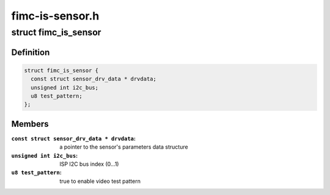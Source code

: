 .. -*- coding: utf-8; mode: rst -*-

================
fimc-is-sensor.h
================



.. _xref_struct_fimc_is_sensor:

struct fimc_is_sensor
=====================

.. c:type:: struct fimc_is_sensor

    fimc-is sensor data structure



Definition
----------

.. code-block:: c

  struct fimc_is_sensor {
    const struct sensor_drv_data * drvdata;
    unsigned int i2c_bus;
    u8 test_pattern;
  };



Members
-------

:``const struct sensor_drv_data * drvdata``:
    a pointer to the sensor's parameters data structure

:``unsigned int i2c_bus``:
    ISP I2C bus index (0...1)

:``u8 test_pattern``:
    true to enable video test pattern



